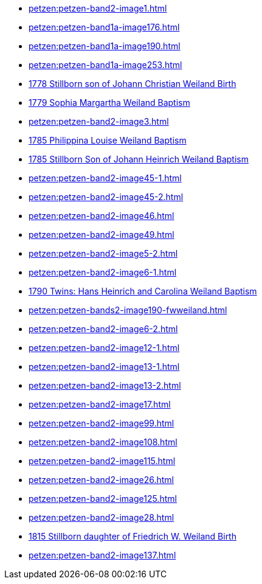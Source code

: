 * xref:petzen:petzen-band2-image1.adoc[] 
* xref:petzen:petzen-band1a-image176.adoc[]
* xref:petzen:petzen-band1a-image190.adoc[]
* xref:petzen:petzen-band1a-image253.adoc[]
* xref:petzen:petzen-band1a-image259.adoc#stillborn-son-of-johann-christian-weiland-1778[1778 Stillborn son of Johann Christian Weiland Birth]
* xref:petzen:petzen-band1a-image262.adoc#sophia-margaretha-weiland-baptism-1779[1779 Sophia Margartha Weiland Baptism]
* xref:petzen:petzen-band2-image3.adoc[]
* xref:petzen:petzen-band2-image34.adoc#philippine-louise-weiland[1785 Philippina Louise Weiland Baptism]
* xref:petzen:petzen-band2-image34.adoc#stillborn-son-of-johann-heinrich-weiland-1785[1785 Stillborn Son of Johann Heinrich Weiland Baptism]
* xref:petzen:petzen-band2-image45-1.adoc[]
* xref:petzen:petzen-band2-image45-2.adoc[]
* xref:petzen:petzen-band2-image46.adoc[]
* xref:petzen:petzen-band2-image49.adoc[]
* xref:petzen:petzen-band2-image5-2.adoc[]
* xref:petzen:petzen-band2-image6-1.adoc[]
* xref:petzen:petzen-band2-image48.adoc[1790 Twins: Hans Heinrich and Carolina Weiland Baptism]
* xref:petzen:petzen-bands2-image190-fwweiland.adoc[]
* xref:petzen:petzen-band2-image6-2.adoc[]
* xref:petzen:petzen-band2-image12-1.adoc[]
* xref:petzen:petzen-band2-image13-1.adoc[]
* xref:petzen:petzen-band2-image13-2.adoc[]
* xref:petzen:petzen-band2-image17.adoc[]
* xref:petzen:petzen-band2-image99.adoc[]
* xref:petzen:petzen-band2-image108.adoc[]
* xref:petzen:petzen-band2-image115.adoc[]
* xref:petzen:petzen-band2-image26.adoc[]
* xref:petzen:petzen-band2-image125.adoc[]
* xref:petzen:petzen-band2-image28.adoc[]
* xref:petzen:petzen-band2-image133.adoc#stillborn-daughter-of-friedrich-wilhelm-weiland-1815[1815 Stillborn daughter of Friedrich W. Weiland Birth]
* xref:petzen:petzen-band2-image137.adoc[]
